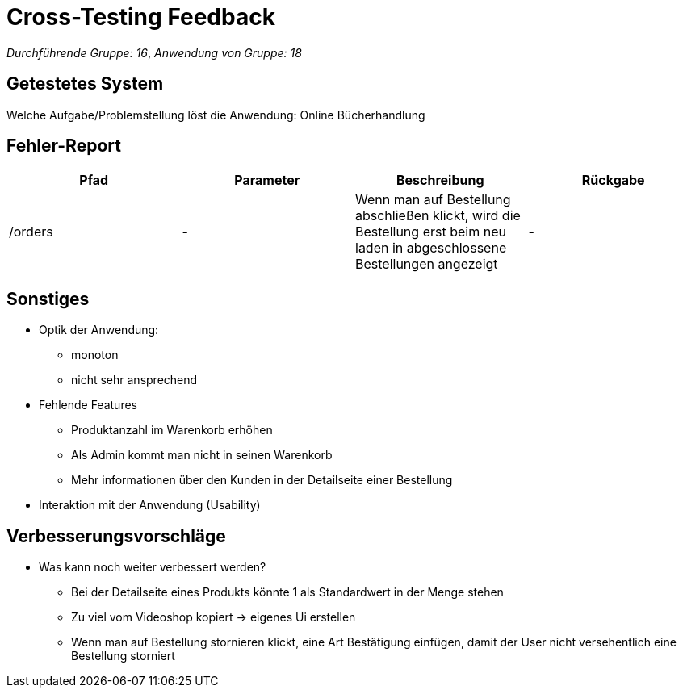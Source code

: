 = Cross-Testing Feedback

__Durchführende Gruppe: 16__,
__Anwendung von Gruppe: 18__

== Getestetes System
Welche Aufgabe/Problemstellung löst die Anwendung:
Online Bücherhandlung

== Fehler-Report
// See http://asciidoctor.org/docs/user-manual/#tables
[options="header"]
|===
|Pfad |Parameter |Beschreibung |Rückgabe
|/orders | - | Wenn man auf Bestellung abschließen klickt, wird die Bestellung erst
beim neu laden in abgeschlossene Bestellungen angezeigt  | -


|===

== Sonstiges
* Optik der Anwendung:
** monoton
** nicht sehr ansprechend
* Fehlende Features
** Produktanzahl im Warenkorb erhöhen
** Als Admin kommt man nicht in seinen Warenkorb
** Mehr informationen über den Kunden in der Detailseite einer Bestellung
* Interaktion mit der Anwendung (Usability)

== Verbesserungsvorschläge
* Was kann noch weiter verbessert werden?
** Bei der Detailseite eines Produkts könnte 1 als Standardwert in der Menge stehen
** Zu viel vom Videoshop kopiert -> eigenes Ui erstellen
** Wenn man auf Bestellung stornieren klickt, eine Art Bestätigung einfügen, damit der User nicht
versehentlich eine Bestellung storniert
